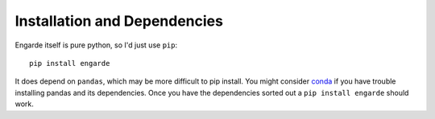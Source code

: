 Installation and Dependencies
=============================

Engarde itself is pure python, so I'd just use ``pip``::

    pip install engarde

It does depend on ``pandas``, which may be more difficult to pip
install. You might consider conda_ if you have trouble installing
pandas and its dependencies. Once you have the dependencies sorted out
a ``pip install engarde`` should work.

.. _conda: http://conda.pydata.org
